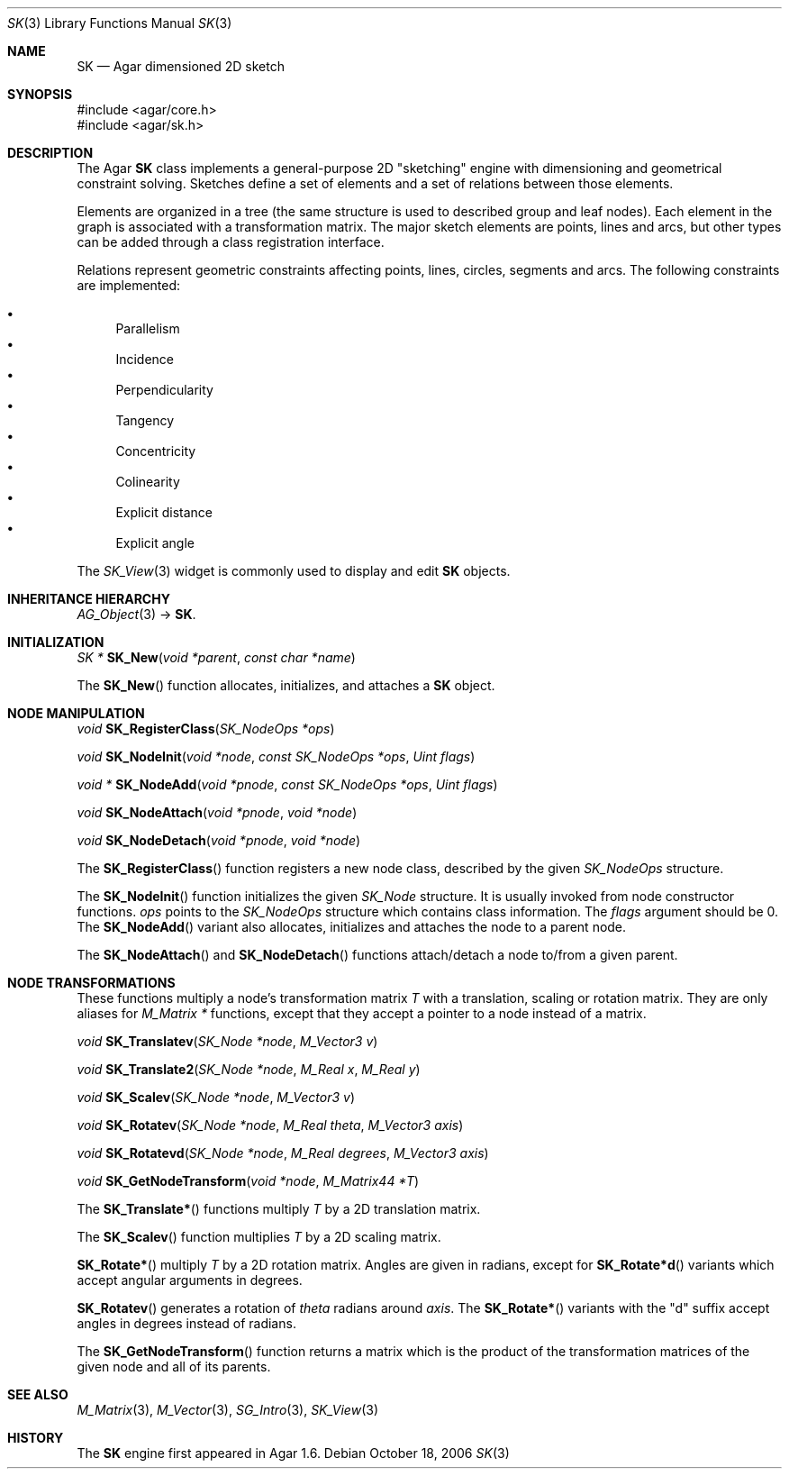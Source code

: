 .\"
.\" Copyright (c) 2006-2019 Julien Nadeau Carriere <vedge@csoft.net>
.\"
.\" Redistribution and use in source and binary forms, with or without
.\" modification, are permitted provided that the following conditions
.\" are met:
.\" 1. Redistributions of source code must retain the above copyright
.\"    notice, this list of conditions and the following disclaimer.
.\" 2. Redistributions in binary form must reproduce the above copyright
.\"    notice, this list of conditions and the following disclaimer in the
.\"    documentation and/or other materials provided with the distribution.
.\" 
.\" THIS SOFTWARE IS PROVIDED BY THE AUTHOR ``AS IS'' AND ANY EXPRESS OR
.\" IMPLIED WARRANTIES, INCLUDING, BUT NOT LIMITED TO, THE IMPLIED
.\" WARRANTIES OF MERCHANTABILITY AND FITNESS FOR A PARTICULAR PURPOSE
.\" ARE DISCLAIMED. IN NO EVENT SHALL THE AUTHOR BE LIABLE FOR ANY DIRECT,
.\" INDIRECT, INCIDENTAL, SPECIAL, EXEMPLARY, OR CONSEQUENTIAL DAMAGES
.\" (INCLUDING BUT NOT LIMITED TO, PROCUREMENT OF SUBSTITUTE GOODS OR
.\" SERVICES; LOSS OF USE, DATA, OR PROFITS; OR BUSINESS INTERRUPTION)
.\" HOWEVER CAUSED AND ON ANY THEORY OF LIABILITY, WHETHER IN CONTRACT,
.\" STRICT LIABILITY, OR TORT (INCLUDING NEGLIGENCE OR OTHERWISE) ARISING
.\" IN ANY WAY OUT OF THE USE OF THIS SOFTWARE EVEN IF ADVISED OF THE
.\" POSSIBILITY OF SUCH DAMAGE.
.\"
.Dd October 18, 2006
.Dt SK 3
.Os
.ds vT Agar API Reference
.ds oS Agar 1.6
.Sh NAME
.Nm SK
.Nd Agar dimensioned 2D sketch
.Sh SYNOPSIS
.Bd -literal
#include <agar/core.h>
#include <agar/sk.h>
.Ed
.Sh DESCRIPTION
The Agar
.Nm
class implements a general-purpose 2D "sketching" engine with dimensioning
and geometrical constraint solving.
Sketches define a set of elements and a set of relations between those
elements.
.Pp
Elements are organized in a tree (the same structure is used to described
group and leaf nodes).
Each element in the graph is associated with a transformation matrix.
The major sketch elements are points, lines and arcs, but other types can
be added through a class registration interface.
.Pp
Relations represent geometric constraints affecting points, lines, circles,
segments and arcs.
The following constraints are implemented:
.Pp
.Bl -bullet -compact
.It
Parallelism
.It
Incidence
.It
Perpendicularity
.It
Tangency
.It
Concentricity
.It
Colinearity
.It
Explicit distance
.It
Explicit angle
.El
.Pp
The
.Xr SK_View 3
widget is commonly used to display and edit
.Nm
objects.
.Sh INHERITANCE HIERARCHY
.Xr AG_Object 3 ->
.Nm .
.Sh INITIALIZATION
.nr nS 1
.Ft "SK *"
.Fn SK_New "void *parent" "const char *name"
.Pp
.nr nS 0
The
.Fn SK_New
function allocates, initializes, and attaches a
.Nm
object.
.Sh NODE MANIPULATION
.nr nS 1
.Ft "void"
.Fn SK_RegisterClass "SK_NodeOps *ops"
.Pp
.Ft "void"
.Fn SK_NodeInit "void *node" "const SK_NodeOps *ops" "Uint flags"
.Pp
.Ft "void *"
.Fn SK_NodeAdd "void *pnode" "const SK_NodeOps *ops" "Uint flags"
.Pp
.Ft "void"
.Fn SK_NodeAttach "void *pnode" "void *node"
.Pp
.Ft "void"
.Fn SK_NodeDetach "void *pnode" "void *node"
.Pp
.nr nS 0
The
.Fn SK_RegisterClass
function registers a new node class, described by the given
.Ft SK_NodeOps
structure.
.Pp
The
.Fn SK_NodeInit
function initializes the given
.Ft SK_Node
structure.
It is usually invoked from node constructor functions.
.Fa ops
points to the
.Ft SK_NodeOps
structure which contains class information.
The
.Fa flags
argument should be 0.
The
.Fn SK_NodeAdd
variant also allocates, initializes and attaches the node to a parent node.
.Pp
The
.Fn SK_NodeAttach
and
.Fn SK_NodeDetach
functions attach/detach a node to/from a given parent.
.Sh NODE TRANSFORMATIONS
These functions multiply a node's transformation matrix
.Va T
with a translation, scaling or rotation matrix.
They are only aliases for
.Ft M_Matrix *
functions, except that they accept a pointer to a node instead of a matrix.
.Pp
.nr nS 0
.Ft "void"
.Fn SK_Translatev "SK_Node *node" "M_Vector3 v"
.Pp
.Ft "void"
.Fn SK_Translate2 "SK_Node *node" "M_Real x" "M_Real y"
.Pp
.Ft "void"
.Fn SK_Scalev "SK_Node *node" "M_Vector3 v"
.Pp
.Ft "void"
.Fn SK_Rotatev "SK_Node *node" "M_Real theta" "M_Vector3 axis"
.Pp
.Ft "void"
.Fn SK_Rotatevd "SK_Node *node" "M_Real degrees" "M_Vector3 axis"
.Pp
.Ft "void"
.Fn SK_GetNodeTransform "void *node" "M_Matrix44 *T"
.nr nS 1
.Pp
The
.Fn SK_Translate*
functions multiply
.Va T
by a 2D translation matrix.
.Pp
The
.Fn SK_Scalev
function multiplies
.Va T
by a 2D scaling matrix.
.Pp
.Fn SK_Rotate*
multiply
.Va T
by a 2D rotation matrix.
Angles are given in radians, except for
.Fn SK_Rotate*d
variants which accept angular arguments in degrees.
.Pp
.Fn SK_Rotatev
generates a rotation of
.Fa theta
radians around
.Fa axis .
The
.Fn SK_Rotate*
variants with the "d" suffix accept angles in degrees instead of radians.
.Pp
The
.Fn SK_GetNodeTransform
function returns a matrix which is the product of the transformation
matrices of the given node and all of its parents.
.Sh SEE ALSO
.Xr M_Matrix 3 ,
.Xr M_Vector 3 ,
.Xr SG_Intro 3 ,
.Xr SK_View 3
.Sh HISTORY
The
.Nm
engine first appeared in Agar 1.6.
